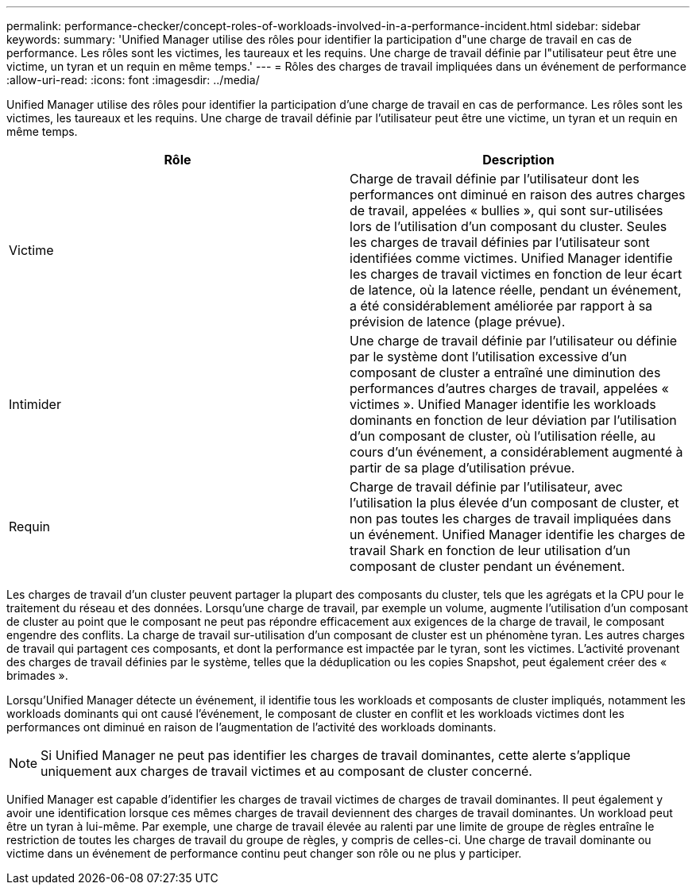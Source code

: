 ---
permalink: performance-checker/concept-roles-of-workloads-involved-in-a-performance-incident.html 
sidebar: sidebar 
keywords:  
summary: 'Unified Manager utilise des rôles pour identifier la participation d"une charge de travail en cas de performance. Les rôles sont les victimes, les taureaux et les requins. Une charge de travail définie par l"utilisateur peut être une victime, un tyran et un requin en même temps.' 
---
= Rôles des charges de travail impliquées dans un événement de performance
:allow-uri-read: 
:icons: font
:imagesdir: ../media/


[role="lead"]
Unified Manager utilise des rôles pour identifier la participation d'une charge de travail en cas de performance. Les rôles sont les victimes, les taureaux et les requins. Une charge de travail définie par l'utilisateur peut être une victime, un tyran et un requin en même temps.

[cols="2*"]
|===
| Rôle | Description 


 a| 
Victime
 a| 
Charge de travail définie par l'utilisateur dont les performances ont diminué en raison des autres charges de travail, appelées « bullies », qui sont sur-utilisées lors de l'utilisation d'un composant du cluster. Seules les charges de travail définies par l'utilisateur sont identifiées comme victimes. Unified Manager identifie les charges de travail victimes en fonction de leur écart de latence, où la latence réelle, pendant un événement, a été considérablement améliorée par rapport à sa prévision de latence (plage prévue).



 a| 
Intimider
 a| 
Une charge de travail définie par l'utilisateur ou définie par le système dont l'utilisation excessive d'un composant de cluster a entraîné une diminution des performances d'autres charges de travail, appelées « victimes ». Unified Manager identifie les workloads dominants en fonction de leur déviation par l'utilisation d'un composant de cluster, où l'utilisation réelle, au cours d'un événement, a considérablement augmenté à partir de sa plage d'utilisation prévue.



 a| 
Requin
 a| 
Charge de travail définie par l'utilisateur, avec l'utilisation la plus élevée d'un composant de cluster, et non pas toutes les charges de travail impliquées dans un événement. Unified Manager identifie les charges de travail Shark en fonction de leur utilisation d'un composant de cluster pendant un événement.

|===
Les charges de travail d'un cluster peuvent partager la plupart des composants du cluster, tels que les agrégats et la CPU pour le traitement du réseau et des données. Lorsqu'une charge de travail, par exemple un volume, augmente l'utilisation d'un composant de cluster au point que le composant ne peut pas répondre efficacement aux exigences de la charge de travail, le composant engendre des conflits. La charge de travail sur-utilisation d'un composant de cluster est un phénomène tyran. Les autres charges de travail qui partagent ces composants, et dont la performance est impactée par le tyran, sont les victimes. L'activité provenant des charges de travail définies par le système, telles que la déduplication ou les copies Snapshot, peut également créer des « brimades ».

Lorsqu'Unified Manager détecte un événement, il identifie tous les workloads et composants de cluster impliqués, notamment les workloads dominants qui ont causé l'événement, le composant de cluster en conflit et les workloads victimes dont les performances ont diminué en raison de l'augmentation de l'activité des workloads dominants.

[NOTE]
====
Si Unified Manager ne peut pas identifier les charges de travail dominantes, cette alerte s'applique uniquement aux charges de travail victimes et au composant de cluster concerné.

====
Unified Manager est capable d'identifier les charges de travail victimes de charges de travail dominantes. Il peut également y avoir une identification lorsque ces mêmes charges de travail deviennent des charges de travail dominantes. Un workload peut être un tyran à lui-même. Par exemple, une charge de travail élevée au ralenti par une limite de groupe de règles entraîne le restriction de toutes les charges de travail du groupe de règles, y compris de celles-ci. Une charge de travail dominante ou victime dans un événement de performance continu peut changer son rôle ou ne plus y participer.
